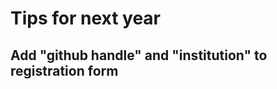 #+STARTUP: logdone overview hidestars odd inlineimages

* Tips for next year

** Add "github handle" and "institution" to registration form
